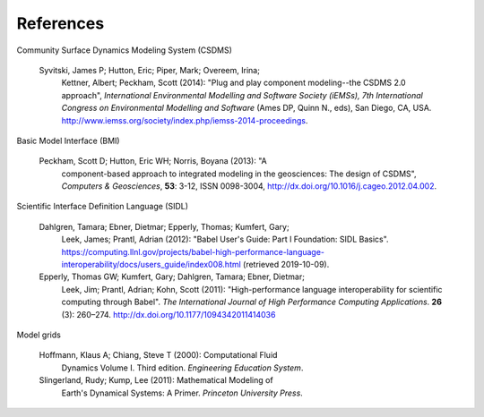 .. _references:

References
==========

Community Surface Dynamics Modeling System (CSDMS)

  Syvitski, James P; Hutton, Eric; Piper, Mark; Overeem, Irina;
    Kettner, Albert; Peckham, Scott (2014): "Plug and play component
    modeling--the CSDMS 2.0 approach", *International Environmental
    Modelling and Software Society (iEMSs), 7th International Congress
    on Environmental Modelling and Software* (Ames DP, Quinn N., eds),
    San Diego, CA,
    USA. http://www.iemss.org/society/index.php/iemss-2014-proceedings.

Basic Model Interface (BMI)

  Peckham, Scott D; Hutton, Eric WH; Norris, Boyana (2013): "A
    component-based approach to integrated modeling in the
    geosciences: The design of CSDMS", *Computers & Geosciences*,
    **53**: 3-12, ISSN 0098-3004,
    http://dx.doi.org/10.1016/j.cageo.2012.04.002.

Scientific Interface Definition Language (SIDL)

  Dahlgren, Tamara; Ebner, Dietmar; Epperly, Thomas; Kumfert, Gary;
    Leek, James; Prantl, Adrian (2012): "Babel User's Guide: Part I
    Foundation: SIDL Basics".
    https://computing.llnl.gov/projects/babel-high-performance-language-interoperability/docs/users_guide/index008.html (retrieved 2019-10-09).

  Epperly, Thomas GW; Kumfert, Gary; Dahlgren, Tamara; Ebner, Dietmar;
    Leek, Jim; Prantl, Adrian; Kohn, Scott (2011): "High-performance
    language interoperability for scientific computing through
    Babel". *The International Journal of High Performance Computing
    Applications*. **26** (3): 260–274.
    http://dx.doi.org/10.1177/1094342011414036

Model grids

  Hoffmann, Klaus A; Chiang, Steve T (2000): Computational Fluid
    Dynamics Volume I. Third edition. *Engineering Education System*.

  Slingerland, Rudy; Kump, Lee (2011): Mathematical Modeling of
    Earth's Dynamical Systems: A Primer. *Princeton University Press*.
